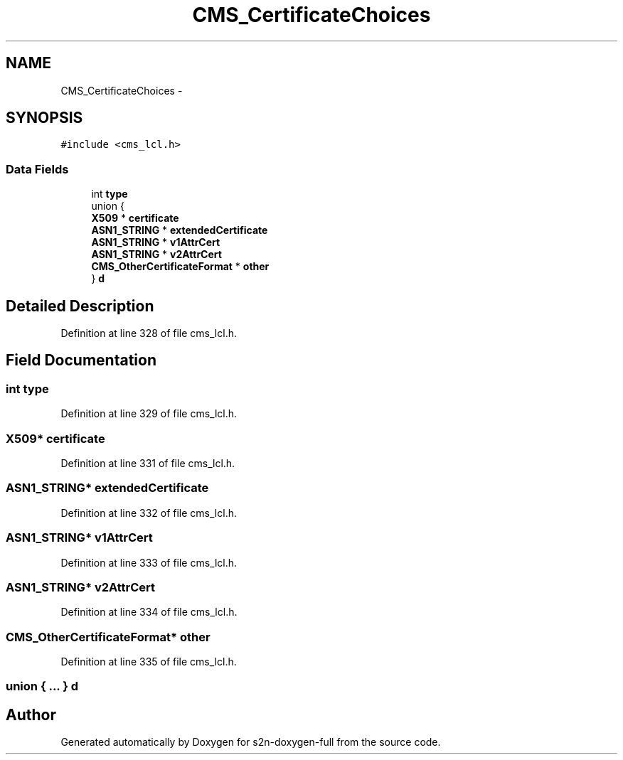 .TH "CMS_CertificateChoices" 3 "Fri Aug 19 2016" "s2n-doxygen-full" \" -*- nroff -*-
.ad l
.nh
.SH NAME
CMS_CertificateChoices \- 
.SH SYNOPSIS
.br
.PP
.PP
\fC#include <cms_lcl\&.h>\fP
.SS "Data Fields"

.in +1c
.ti -1c
.RI "int \fBtype\fP"
.br
.ti -1c
.RI "union {"
.br
.ti -1c
.RI "   \fBX509\fP * \fBcertificate\fP"
.br
.ti -1c
.RI "   \fBASN1_STRING\fP * \fBextendedCertificate\fP"
.br
.ti -1c
.RI "   \fBASN1_STRING\fP * \fBv1AttrCert\fP"
.br
.ti -1c
.RI "   \fBASN1_STRING\fP * \fBv2AttrCert\fP"
.br
.ti -1c
.RI "   \fBCMS_OtherCertificateFormat\fP * \fBother\fP"
.br
.ti -1c
.RI "} \fBd\fP"
.br
.in -1c
.SH "Detailed Description"
.PP 
Definition at line 328 of file cms_lcl\&.h\&.
.SH "Field Documentation"
.PP 
.SS "int type"

.PP
Definition at line 329 of file cms_lcl\&.h\&.
.SS "\fBX509\fP* certificate"

.PP
Definition at line 331 of file cms_lcl\&.h\&.
.SS "\fBASN1_STRING\fP* extendedCertificate"

.PP
Definition at line 332 of file cms_lcl\&.h\&.
.SS "\fBASN1_STRING\fP* v1AttrCert"

.PP
Definition at line 333 of file cms_lcl\&.h\&.
.SS "\fBASN1_STRING\fP* v2AttrCert"

.PP
Definition at line 334 of file cms_lcl\&.h\&.
.SS "\fBCMS_OtherCertificateFormat\fP* other"

.PP
Definition at line 335 of file cms_lcl\&.h\&.
.SS "union { \&.\&.\&. }   d"


.SH "Author"
.PP 
Generated automatically by Doxygen for s2n-doxygen-full from the source code\&.
